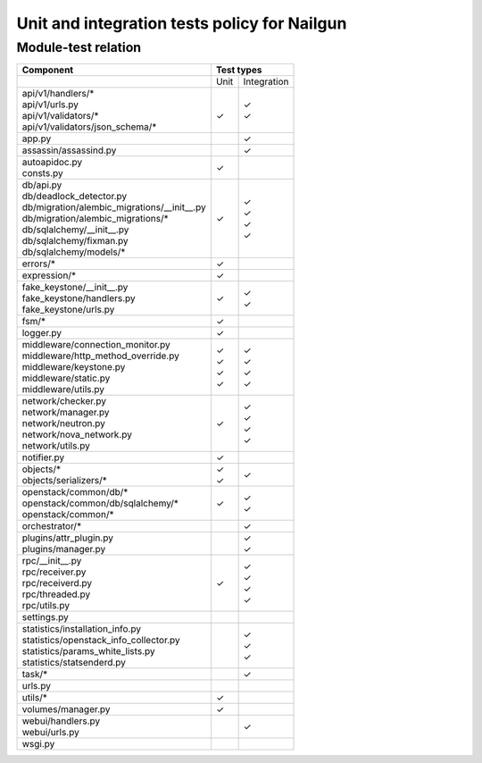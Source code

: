 Unit and integration tests policy for Nailgun
=============================================

Module-test relation
--------------------

+-----------------------------------------------+-----------+-------------+
|                Component                      |        Test types       |
+===============================================+===========+=============+
|                                               |    Unit   | Integration |
+-----------------------------------------------+-----------+-------------+
| | api/v1/handlers/*                           |   |       |    | ✓      |
| | api/v1/urls.py                              |   |       |    | ✓      |
| | api/v1/validators/*                         |   | ✓     |             |
| | api/v1/validators/json_schema/*             |   |       |             |
+-----------------------------------------------+-----------+-------------+
| | app.py                                      |           |    | ✓      |
+-----------------------------------------------+-----------+-------------+
| | assassin/assassind.py                       |           |    | ✓      |
+-----------------------------------------------+-----------+-------------+
| | autoapidoc.py                               |   | ✓     |             |
| | consts.py                                   |           |             |
+-----------------------------------------------+-----------+-------------+
| | db/api.py                                   |           |             |
| | db/deadlock_detector.py                     |   | ✓     |             |
| | db/migration/alembic_migrations/__init__.py |           |    | ✓      |
| | db/migration/alembic_migrations/*           |           |    | ✓      |
| | db/sqlalchemy/__init__.py                   |           |    | ✓      |
| | db/sqlalchemy/fixman.py                     |           |    | ✓      |
| | db/sqlalchemy/models/*                      |           |             |
+-----------------------------------------------+-----------+-------------+
| | errors/*                                    |   | ✓     |             |
+-----------------------------------------------+-----------+-------------+
| | expression/*                                |   | ✓     |             |
+-----------------------------------------------+-----------+-------------+
| | fake_keystone/__init__.py                   |   | ✓     |             |
| | fake_keystone/handlers.py                   |           |    | ✓      |
| | fake_keystone/urls.py                       |           |    | ✓      |
+-----------------------------------------------+-----------+-------------+
| | fsm/*                                       |   | ✓     |             |
+-----------------------------------------------+-----------+-------------+
| | logger.py                                   |   | ✓     |             |
+-----------------------------------------------+-----------+-------------+
| | middleware/connection_monitor.py            |           |    | ✓      |
| | middleware/http_method_override.py          |   | ✓     |    | ✓      |
| | middleware/keystone.py                      |   | ✓     |    | ✓      |
| | middleware/static.py                        |   | ✓     |    | ✓      |
| | middleware/utils.py                         |   | ✓     |             |
+-----------------------------------------------+-----------+-------------+
| | network/checker.py                          |           |    | ✓      |
| | network/manager.py                          |           |    | ✓      |
| | network/neutron.py                          |           |    | ✓      |
| | network/nova_network.py                     |           |    | ✓      |
| | network/utils.py                            |   | ✓     |             |
+-----------------------------------------------+-----------+-------------+
| | notifier.py                                 |   | ✓     |             |
+-----------------------------------------------+-----------+-------------+
| | objects/*                                   |   | ✓     |    | ✓      |
| | objects/serializers/*                       |   | ✓     |             |
+-----------------------------------------------+-----------+-------------+
| | openstack/common/db/*                       |           |    | ✓      |
| | openstack/common/db/sqlalchemy/*            |           |    | ✓      |
| | openstack/common/*                          |   | ✓     |             |
+-----------------------------------------------+-----------+-------------+
| | orchestrator/*                              |           |    | ✓      |
+-----------------------------------------------+-----------+-------------+
| | plugins/attr_plugin.py                      |           |    | ✓      |
| | plugins/manager.py                          |           |    | ✓      |
+-----------------------------------------------+-----------+-------------+
| | rpc/__init__.py                             |           |    | ✓      |
| | rpc/receiver.py                             |           |    | ✓      |
| | rpc/receiverd.py                            |           |    | ✓      |
| | rpc/threaded.py                             |           |    | ✓      |
| | rpc/utils.py                                |   | ✓     |             |
+-----------------------------------------------+-----------+-------------+
| | settings.py                                 |           |             |
+-----------------------------------------------+-----------+-------------+
| | statistics/installation_info.py             |           |    | ✓      |
| | statistics/openstack_info_collector.py      |           |    | ✓      |
| | statistics/params_white_lists.py            |           |             |
| | statistics/statsenderd.py                   |           |    | ✓      |
+-----------------------------------------------+-----------+-------------+
| | task/*                                      |           |    | ✓      |
+-----------------------------------------------+-----------+-------------+
| | urls.py                                     |           |             |
+-----------------------------------------------+-----------+-------------+
| | utils/*                                     |   | ✓     |             |
+-----------------------------------------------+-----------+-------------+
| | volumes/manager.py                          |   | ✓     |             |
+-----------------------------------------------+-----------+-------------+
| | webui/handlers.py                           |           |    | ✓      |
| | webui/urls.py                               |           |             |
+-----------------------------------------------+-----------+-------------+
| | wsgi.py                                     |           |             |
+-----------------------------------------------+-----------+-------------+
